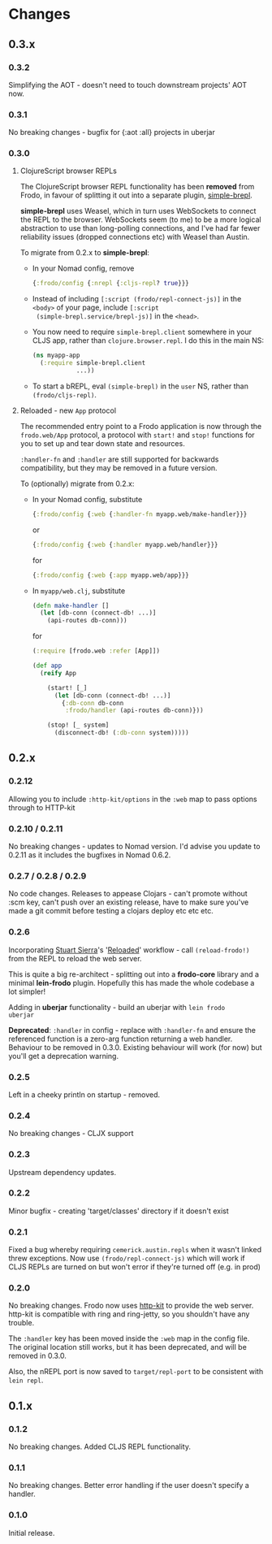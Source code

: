 * Changes
** 0.3.x
*** 0.3.2

Simplifying the AOT - doesn't need to touch downstream projects' AOT
now.

*** 0.3.1

No breaking changes - bugfix for {:aot :all} projects in uberjar

*** 0.3.0

**** ClojureScript browser REPLs

The ClojureScript browser REPL functionality has been *removed* from
Frodo, in favour of splitting it out into a separate plugin,
[[https://github.com/james-henderson/simple-brepl][simple-brepl]].

*simple-brepl* uses Weasel, which in turn uses WebSockets to connect
the REPL to the browser. WebSockets seem (to me) to be a more logical
abstraction to use than long-polling connections, and I've had far
fewer reliability issues (dropped connections etc) with Weasel than
Austin.

To migrate from 0.2.x to *simple-brepl*:

- In your Nomad config, remove
  #+BEGIN_SRC clojure
    {:frodo/config {:nrepl {:cljs-repl? true}}}
  #+END_SRC

- Instead of including =[:script (frodo/repl-connect-js)]= in the
  =<body>= of your page, include =[:script
  (simple-brepl.service/brepl-js)]= in the =<head>=.

- You now need to require =simple-brepl.client= somewhere in your CLJS app,
  rather than =clojure.browser.repl=. I do this in the main NS:
  #+BEGIN_SRC clojure
    (ns myapp-app
      (:require simple-brepl.client
                ...))
  #+END_SRC

- To start a bREPL, eval =(simple-brepl)= in the =user= NS, rather than
  =(frodo/cljs-repl)=.

**** Reloaded - new =App= protocol

The recommended entry point to a Frodo application is now through the
=frodo.web/App= protocol, a protocol with =start!= and =stop!=
functions for you to set up and tear down state and resources.

=:handler-fn= and =:handler= are still supported for backwards
compatibility, but they may be removed in a future version.

To (optionally) migrate from 0.2.x:

- In your Nomad config, substitute
  #+BEGIN_SRC clojure
    {:frodo/config {:web {:handler-fn myapp.web/make-handler}}}
  #+END_SRC
  or
  #+BEGIN_SRC clojure
    {:frodo/config {:web {:handler myapp.web/handler}}}
  #+END_SRC
  for
  #+BEGIN_SRC clojure
    {:frodo/config {:web {:app myapp.web/app}}}
  #+END_SRC

- In =myapp/web.clj=, substitute
  #+BEGIN_SRC clojure
  (defn make-handler []
    (let [db-conn (connect-db! ...)]
      (api-routes db-conn)))
  #+END_SRC
  for
  #+BEGIN_SRC clojure
    (:require [frodo.web :refer [App]])
    
    (def app
      (reify App
    
        (start! [_]
          (let [db-conn (connect-db! ...)]
            {:db-conn db-conn
             :frodo/handler (api-routes db-conn)}))
    
        (stop! [_ system]
          (disconnect-db! (:db-conn system)))))
  #+END_SRC


** 0.2.x
*** 0.2.12

Allowing you to include =:http-kit/options= in the =:web= map to pass
options through to HTTP-kit

*** 0.2.10 / 0.2.11

No breaking changes - updates to Nomad version. I'd advise you update
to 0.2.11 as it includes the bugfixes in Nomad 0.6.2.

*** 0.2.7 / 0.2.8 / 0.2.9

No code changes. Releases to appease Clojars - can't promote
without :scm key, can't push over an existing release, have to make
sure you've made a git commit before testing a clojars deploy etc etc
etc.

*** 0.2.6

Incorporating [[https://github.com/stuartsierra][Stuart Sierra]]'s '[[http://thinkrelevance.com/blog/2013/06/04/clojure-workflow-reloaded][Reloaded]]' workflow - call
=(reload-frodo!)= from the REPL to reload the web server.

This is quite a big re-architect - splitting out into a *frodo-core*
library and a minimal *lein-frodo* plugin. Hopefully this has made the
whole codebase a lot simpler!

Adding in *uberjar* functionality - build an uberjar with =lein frodo
uberjar=

*Deprecated*: =:handler= in config - replace with =:handler-fn= and
ensure the referenced function is a zero-arg function returning a web
handler. Behaviour to be removed in 0.3.0. Existing behaviour will
work (for now) but you'll get a deprecation warning.

*** 0.2.5

Left in a cheeky println on startup - removed.

*** 0.2.4

No breaking changes - CLJX support

*** 0.2.3

Upstream dependency updates.

*** 0.2.2

Minor bugfix - creating 'target/classes' directory if it doesn't exist

*** 0.2.1

Fixed a bug whereby requiring =cemerick.austin.repls= when it wasn't
linked threw exceptions. Now use =(frodo/repl-connect-js)= which will
work if CLJS REPLs are turned on but won't error if they're turned off
(e.g. in prod)

*** 0.2.0

No breaking changes. Frodo now uses [[http://httpkit.org][http-kit]] to provide the
web server. http-kit is compatible with ring and ring-jetty, so you
shouldn't have any trouble.

The =:handler= key has been moved inside the =:web= map in the config
file. The original location still works, but it has been deprecated,
and will be removed in 0.3.0.

Also, the nREPL port is now saved to =target/repl-port= to be
consistent with =lein repl=.

** 0.1.x
*** 0.1.2

No breaking changes. Added CLJS REPL functionality.

*** 0.1.1

No breaking changes. Better error handling if the user doesn't specify
a handler.

*** 0.1.0

Initial release.

